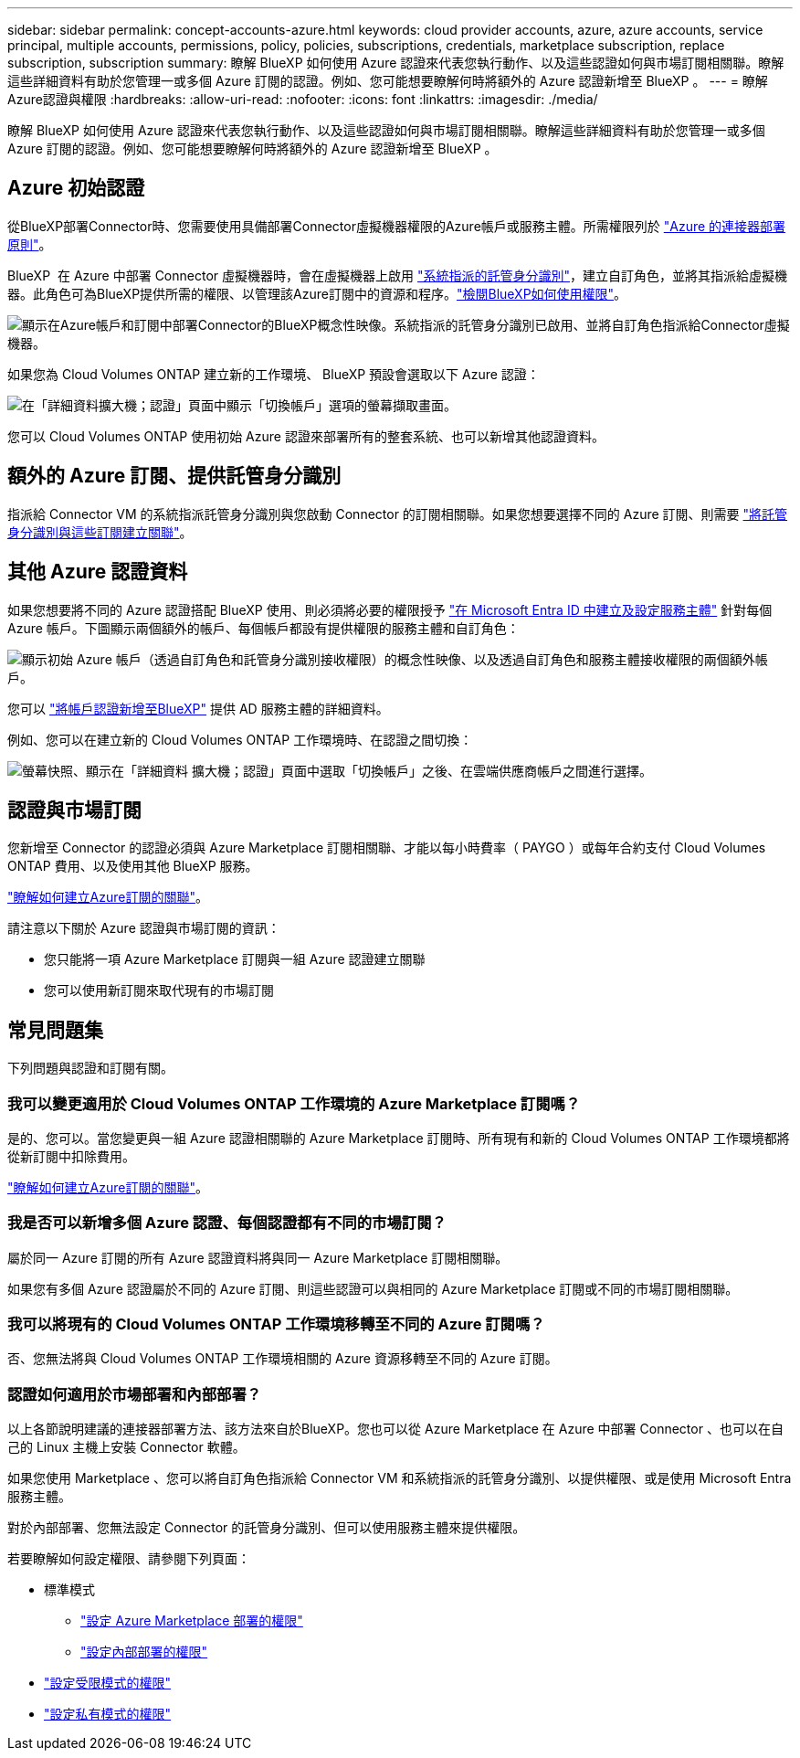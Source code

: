 ---
sidebar: sidebar 
permalink: concept-accounts-azure.html 
keywords: cloud provider accounts, azure, azure accounts, service principal, multiple accounts, permissions, policy, policies, subscriptions, credentials, marketplace subscription, replace subscription, subscription 
summary: 瞭解 BlueXP 如何使用 Azure 認證來代表您執行動作、以及這些認證如何與市場訂閱相關聯。瞭解這些詳細資料有助於您管理一或多個 Azure 訂閱的認證。例如、您可能想要瞭解何時將額外的 Azure 認證新增至 BlueXP 。 
---
= 瞭解Azure認證與權限
:hardbreaks:
:allow-uri-read: 
:nofooter: 
:icons: font
:linkattrs: 
:imagesdir: ./media/


[role="lead"]
瞭解 BlueXP 如何使用 Azure 認證來代表您執行動作、以及這些認證如何與市場訂閱相關聯。瞭解這些詳細資料有助於您管理一或多個 Azure 訂閱的認證。例如、您可能想要瞭解何時將額外的 Azure 認證新增至 BlueXP 。



== Azure 初始認證

從BlueXP部署Connector時、您需要使用具備部署Connector虛擬機器權限的Azure帳戶或服務主體。所需權限列於 link:task-install-connector-azure-bluexp.html#step-2-create-a-custom-role["Azure 的連接器部署原則"]。

BlueXP  在 Azure 中部署 Connector 虛擬機器時，會在虛擬機器上啟用 https://docs.microsoft.com/en-us/azure/active-directory/managed-identities-azure-resources/overview["系統指派的託管身分識別"^]，建立自訂角色，並將其指派給虛擬機器。此角色可為BlueXP提供所需的權限、以管理該Azure訂閱中的資源和程序。link:reference-permissions-azure.html["檢閱BlueXP如何使用權限"]。

image:diagram_permissions_initial_azure.png["顯示在Azure帳戶和訂閱中部署Connector的BlueXP概念性映像。系統指派的託管身分識別已啟用、並將自訂角色指派給Connector虛擬機器。"]

如果您為 Cloud Volumes ONTAP 建立新的工作環境、 BlueXP 預設會選取以下 Azure 認證：

image:screenshot_accounts_select_azure.gif["在「詳細資料擴大機；認證」頁面中顯示「切換帳戶」選項的螢幕擷取畫面。"]

您可以 Cloud Volumes ONTAP 使用初始 Azure 認證來部署所有的整套系統、也可以新增其他認證資料。



== 額外的 Azure 訂閱、提供託管身分識別

指派給 Connector VM 的系統指派託管身分識別與您啟動 Connector 的訂閱相關聯。如果您想要選擇不同的 Azure 訂閱、則需要 link:task-adding-azure-accounts.html#associate-additional-azure-subscriptions-with-a-managed-identity["將託管身分識別與這些訂閱建立關聯"]。



== 其他 Azure 認證資料

如果您想要將不同的 Azure 認證搭配 BlueXP 使用、則必須將必要的權限授予 link:task-adding-azure-accounts.html["在 Microsoft Entra ID 中建立及設定服務主體"] 針對每個 Azure 帳戶。下圖顯示兩個額外的帳戶、每個帳戶都設有提供權限的服務主體和自訂角色：

image:diagram_permissions_multiple_azure.png["顯示初始 Azure 帳戶（透過自訂角色和託管身分識別接收權限）的概念性映像、以及透過自訂角色和服務主體接收權限的兩個額外帳戶。"]

您可以 link:task-adding-azure-accounts.html#add-additional-azure-credentials-to-bluexp["將帳戶認證新增至BlueXP"] 提供 AD 服務主體的詳細資料。

例如、您可以在建立新的 Cloud Volumes ONTAP 工作環境時、在認證之間切換：

image:screenshot_accounts_switch_azure.gif["螢幕快照、顯示在「詳細資料  擴大機；認證」頁面中選取「切換帳戶」之後、在雲端供應商帳戶之間進行選擇。"]



== 認證與市場訂閱

您新增至 Connector 的認證必須與 Azure Marketplace 訂閱相關聯、才能以每小時費率（ PAYGO ）或每年合約支付 Cloud Volumes ONTAP 費用、以及使用其他 BlueXP 服務。

link:task-adding-azure-accounts.html#subscribe["瞭解如何建立Azure訂閱的關聯"]。

請注意以下關於 Azure 認證與市場訂閱的資訊：

* 您只能將一項 Azure Marketplace 訂閱與一組 Azure 認證建立關聯
* 您可以使用新訂閱來取代現有的市場訂閱




== 常見問題集

下列問題與認證和訂閱有關。



=== 我可以變更適用於 Cloud Volumes ONTAP 工作環境的 Azure Marketplace 訂閱嗎？

是的、您可以。當您變更與一組 Azure 認證相關聯的 Azure Marketplace 訂閱時、所有現有和新的 Cloud Volumes ONTAP 工作環境都將從新訂閱中扣除費用。

link:task-adding-azure-accounts.html#subscribe["瞭解如何建立Azure訂閱的關聯"]。



=== 我是否可以新增多個 Azure 認證、每個認證都有不同的市場訂閱？

屬於同一 Azure 訂閱的所有 Azure 認證資料將與同一 Azure Marketplace 訂閱相關聯。

如果您有多個 Azure 認證屬於不同的 Azure 訂閱、則這些認證可以與相同的 Azure Marketplace 訂閱或不同的市場訂閱相關聯。



=== 我可以將現有的 Cloud Volumes ONTAP 工作環境移轉至不同的 Azure 訂閱嗎？

否、您無法將與 Cloud Volumes ONTAP 工作環境相關的 Azure 資源移轉至不同的 Azure 訂閱。



=== 認證如何適用於市場部署和內部部署？

以上各節說明建議的連接器部署方法、該方法來自於BlueXP。您也可以從 Azure Marketplace 在 Azure 中部署 Connector 、也可以在自己的 Linux 主機上安裝 Connector 軟體。

如果您使用 Marketplace 、您可以將自訂角色指派給 Connector VM 和系統指派的託管身分識別、以提供權限、或是使用 Microsoft Entra 服務主體。

對於內部部署、您無法設定 Connector 的託管身分識別、但可以使用服務主體來提供權限。

若要瞭解如何設定權限、請參閱下列頁面：

* 標準模式
+
** link:task-install-connector-azure-marketplace.html#step-3-set-up-permissions["設定 Azure Marketplace 部署的權限"]
** link:task-install-connector-on-prem.html#step-4-set-up-cloud-permissions["設定內部部署的權限"]


* link:task-prepare-restricted-mode.html#step-6-prepare-cloud-permissions["設定受限模式的權限"]
* link:task-prepare-private-mode.html#step-6-prepare-cloud-permissions["設定私有模式的權限"]

